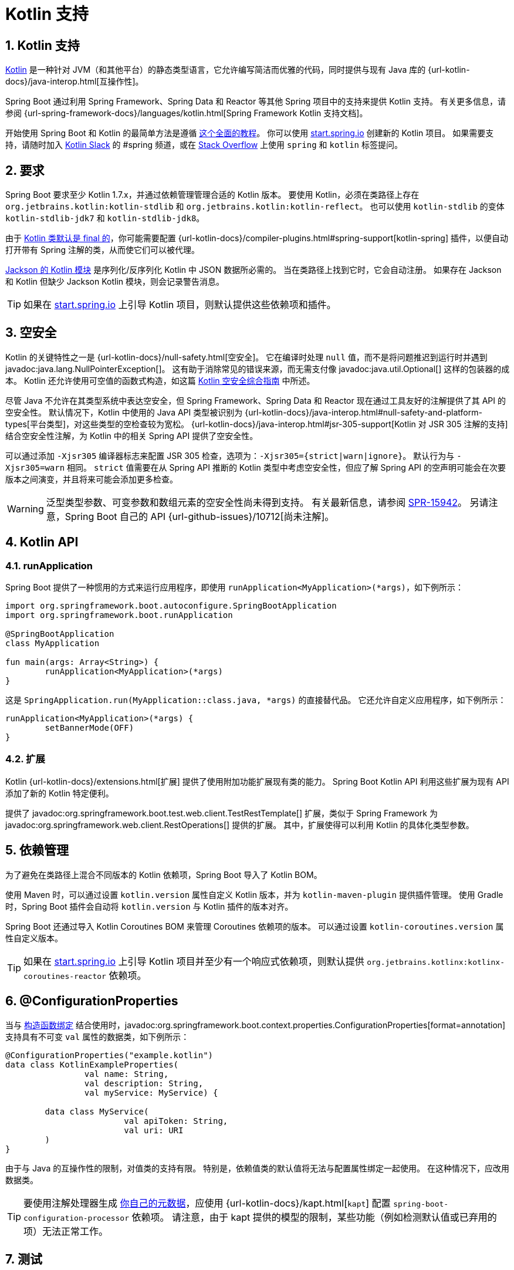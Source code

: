 = Kotlin 支持
:encoding: utf-8
:numbered:

[[features.kotlin]]
== Kotlin 支持
https://kotlinlang.org[Kotlin] 是一种针对 JVM（和其他平台）的静态类型语言，它允许编写简洁而优雅的代码，同时提供与现有 Java 库的 {url-kotlin-docs}/java-interop.html[互操作性]。

Spring Boot 通过利用 Spring Framework、Spring Data 和 Reactor 等其他 Spring 项目中的支持来提供 Kotlin 支持。
有关更多信息，请参阅 {url-spring-framework-docs}/languages/kotlin.html[Spring Framework Kotlin 支持文档]。

开始使用 Spring Boot 和 Kotlin 的最简单方法是遵循 https://spring.io/guides/tutorials/spring-boot-kotlin/[这个全面的教程]。
你可以使用 https://start.spring.io/#!language=kotlin[start.spring.io] 创建新的 Kotlin 项目。
如果需要支持，请随时加入 https://slack.kotlinlang.org/[Kotlin Slack] 的 #spring 频道，或在 https://stackoverflow.com/questions/tagged/spring+kotlin[Stack Overflow] 上使用 `spring` 和 `kotlin` 标签提问。

[[features.kotlin.requirements]]
== 要求
Spring Boot 要求至少 Kotlin 1.7.x，并通过依赖管理管理合适的 Kotlin 版本。
要使用 Kotlin，必须在类路径上存在 `org.jetbrains.kotlin:kotlin-stdlib` 和 `org.jetbrains.kotlin:kotlin-reflect`。
也可以使用 `kotlin-stdlib` 的变体 `kotlin-stdlib-jdk7` 和 `kotlin-stdlib-jdk8`。

由于 https://discuss.kotlinlang.org/t/classes-final-by-default/166[Kotlin 类默认是 final 的]，你可能需要配置 {url-kotlin-docs}/compiler-plugins.html#spring-support[kotlin-spring] 插件，以便自动打开带有 Spring 注解的类，从而使它们可以被代理。

https://github.com/FasterXML/jackson-module-kotlin[Jackson 的 Kotlin 模块] 是序列化/反序列化 Kotlin 中 JSON 数据所必需的。
当在类路径上找到它时，它会自动注册。
如果存在 Jackson 和 Kotlin 但缺少 Jackson Kotlin 模块，则会记录警告消息。

TIP: 如果在 https://start.spring.io/#!language=kotlin[start.spring.io] 上引导 Kotlin 项目，则默认提供这些依赖项和插件。

[[features.kotlin.null-safety]]
== 空安全
Kotlin 的关键特性之一是 {url-kotlin-docs}/null-safety.html[空安全]。
它在编译时处理 `null` 值，而不是将问题推迟到运行时并遇到 javadoc:java.lang.NullPointerException[]。
这有助于消除常见的错误来源，而无需支付像 javadoc:java.util.Optional[] 这样的包装器的成本。
Kotlin 还允许使用可空值的函数式构造，如这篇 https://www.baeldung.com/kotlin-null-safety[Kotlin 空安全综合指南] 中所述。

尽管 Java 不允许在其类型系统中表达空安全，但 Spring Framework、Spring Data 和 Reactor 现在通过工具友好的注解提供了其 API 的空安全性。
默认情况下，Kotlin 中使用的 Java API 类型被识别为 {url-kotlin-docs}/java-interop.html#null-safety-and-platform-types[平台类型]，对这些类型的空检查较为宽松。
{url-kotlin-docs}/java-interop.html#jsr-305-support[Kotlin 对 JSR 305 注解的支持] 结合空安全性注解，为 Kotlin 中的相关 Spring API 提供了空安全性。

可以通过添加 `-Xjsr305` 编译器标志来配置 JSR 305 检查，选项为：`-Xjsr305={strict|warn|ignore}`。
默认行为与 `-Xjsr305=warn` 相同。
`strict` 值需要在从 Spring API 推断的 Kotlin 类型中考虑空安全性，但应了解 Spring API 的空声明可能会在次要版本之间演变，并且将来可能会添加更多检查。

WARNING: 泛型类型参数、可变参数和数组元素的空安全性尚未得到支持。
有关最新信息，请参阅 https://jira.spring.io/browse/SPR-15942[SPR-15942]。
另请注意，Spring Boot 自己的 API {url-github-issues}/10712[尚未注解]。

[[features.kotlin.api]]
== Kotlin API

[[features.kotlin.api.run-application]]
=== runApplication
Spring Boot 提供了一种惯用的方式来运行应用程序，即使用 `runApplication<MyApplication>(*args)`，如下例所示：

[source,kotlin]
----
import org.springframework.boot.autoconfigure.SpringBootApplication
import org.springframework.boot.runApplication

@SpringBootApplication
class MyApplication

fun main(args: Array<String>) {
	runApplication<MyApplication>(*args)
}
----

这是 `SpringApplication.run(MyApplication::class.java, *args)` 的直接替代品。
它还允许自定义应用程序，如下例所示：

[source,kotlin]
----
runApplication<MyApplication>(*args) {
	setBannerMode(OFF)
}
----

[[features.kotlin.api.extensions]]
=== 扩展
Kotlin {url-kotlin-docs}/extensions.html[扩展] 提供了使用附加功能扩展现有类的能力。
Spring Boot Kotlin API 利用这些扩展为现有 API 添加了新的 Kotlin 特定便利。

提供了 javadoc:org.springframework.boot.test.web.client.TestRestTemplate[] 扩展，类似于 Spring Framework 为 javadoc:org.springframework.web.client.RestOperations[] 提供的扩展。
其中，扩展使得可以利用 Kotlin 的具体化类型参数。

[[features.kotlin.dependency-management]]
== 依赖管理
为了避免在类路径上混合不同版本的 Kotlin 依赖项，Spring Boot 导入了 Kotlin BOM。

使用 Maven 时，可以通过设置 `kotlin.version` 属性自定义 Kotlin 版本，并为 `kotlin-maven-plugin` 提供插件管理。
使用 Gradle 时，Spring Boot 插件会自动将 `kotlin.version` 与 Kotlin 插件的版本对齐。

Spring Boot 还通过导入 Kotlin Coroutines BOM 来管理 Coroutines 依赖项的版本。
可以通过设置 `kotlin-coroutines.version` 属性自定义版本。

TIP: 如果在 https://start.spring.io/#!language=kotlin[start.spring.io] 上引导 Kotlin 项目并至少有一个响应式依赖项，则默认提供 `org.jetbrains.kotlinx:kotlinx-coroutines-reactor` 依赖项。

[[features.kotlin.configuration-properties]]
== @ConfigurationProperties
当与 xref:features/external-config.adoc#features.external-config.typesafe-configuration-properties.constructor-binding[构造函数绑定] 结合使用时，javadoc:org.springframework.boot.context.properties.ConfigurationProperties[format=annotation] 支持具有不可变 `val` 属性的数据类，如下例所示：

[source,kotlin]
----
@ConfigurationProperties("example.kotlin")
data class KotlinExampleProperties(
		val name: String,
		val description: String,
		val myService: MyService) {

	data class MyService(
			val apiToken: String,
			val uri: URI
	)
}
----

由于与 Java 的互操作性的限制，对值类的支持有限。
特别是，依赖值类的默认值将无法与配置属性绑定一起使用。
在这种情况下，应改用数据类。

TIP: 要使用注解处理器生成 xref:specification:configuration-metadata/annotation-processor.adoc[你自己的元数据]，应使用 {url-kotlin-docs}/kapt.html[`kapt`] 配置 `spring-boot-configuration-processor` 依赖项。
请注意，由于 kapt 提供的模型的限制，某些功能（例如检测默认值或已弃用的项）无法正常工作。

[[features.kotlin.testing]]
== 测试
虽然可以使用 JUnit 4 测试 Kotlin 代码，但默认提供 JUnit 5 并推荐使用。
JUnit 5 允许测试类实例化一次并重用于该类的所有测试。
这使得可以在非静态方法上使用 javadoc:org.junit.jupiter.api.BeforeAll[format=annotation] 和 javadoc:org.junit.jupiter.api.AfterAll[format=annotation] 注解，这非常适合 Kotlin。

要模拟 Kotlin 类，推荐使用 https://mockk.io/[MockK]。
如果你需要 Mockito 特定的 xref:testing/spring-boot-applications.adoc#testing.spring-boot-applications.mocking-beans[`@MockitoBean` 和 javadoc:org.springframework.test.context.bean.override.mockito.MockitoSpyBean[format=annotation] 注解] 的 `MockK` 等效项，可以使用 https://github.com/Ninja-Squad/springmockk[SpringMockK]，它提供了类似的 `@MockkBean` 和 `@SpykBean` 注解。

[[features.kotlin.resources]]
== 资源

[[features.kotlin.resources.further-reading]]
=== 进一步阅读
* {url-kotlin-docs}[Kotlin 语言参考]
* https://kotlinlang.slack.com/[Kotlin Slack]（带有专门的 #spring 频道）
* https://stackoverflow.com/questions/tagged/spring+kotlin[带有 `spring` 和 `kotlin` 标签的 Stack Overflow]
* https://try.kotlinlang.org/[在浏览器中尝试 Kotlin]
* https://blog.jetbrains.com/kotlin/[Kotlin 博客]
* https://kotlin.link/[Awesome Kotlin]
* https://spring.io/guides/tutorials/spring-boot-kotlin/[教程：使用 Spring Boot 和 Kotlin 构建 Web 应用程序]
* https://spring.io/blog/2016/02/15/developing-spring-boot-applications-with-kotlin[使用 Kotlin 开发 Spring Boot 应用程序]
* https://spring.io/blog/2016/03/20/a-geospatial-messenger-with-kotlin-spring-boot-and-postgresql[使用 Kotlin、Spring Boot 和 PostgreSQL 构建地理空间消息应用]
* https://spring.io/blog/2017/01/04/introducing-kotlin-support-in-spring-framework-5-0[在 Spring Framework 5.0 中引入 Kotlin 支持]
* https://spring.io/blog/2017/08/01/spring-framework-5-kotlin-apis-the-functional-way[Spring Framework 5 Kotlin API，函数式方式]

[[features.kotlin.resources.examples]]
=== 示例
* https://github.com/sdeleuze/spring-boot-kotlin-demo[spring-boot-kotlin-demo]：常规 Spring Boot + Spring Data JPA 项目
* https://github.com/mixitconf/mixit[mixit]：Spring Boot 2 + WebFlux + 响应式 Spring Data MongoDB
* https://github.com/sdeleuze/spring-kotlin-fullstack[spring-kotlin-fullstack]：使用 Kotlin2js 代替 JavaScript 或 TypeScript 的 WebFlux Kotlin 全栈示例
* https://github.com/spring-petclinic/spring-petclinic-kotlin[spring-petclinic-kotlin]：Spring PetClinic 示例应用程序的 Kotlin 版本
* https://github.com/sdeleuze/spring-kotlin-deepdive[spring-kotlin-deepdive]：从 Boot 1.0 + Java 到 Boot 2.0 + Kotlin 的逐步迁移
* https://github.com/sdeleuze/spring-boot-coroutines-demo[spring-boot-coroutines-demo]：协程示例项目。

'''
[[features.kotlin]]
== Kotlin Support
https://kotlinlang.org[Kotlin] is a statically-typed language targeting the JVM (and other platforms) which allows writing concise and elegant code while providing {url-kotlin-docs}/java-interop.html[interoperability] with existing libraries written in Java.

Spring Boot provides Kotlin support by leveraging the support in other Spring projects such as Spring Framework, Spring Data, and Reactor.
See the {url-spring-framework-docs}/languages/kotlin.html[Spring Framework Kotlin support documentation] for more information.

The easiest way to start with Spring Boot and Kotlin is to follow https://spring.io/guides/tutorials/spring-boot-kotlin/[this comprehensive tutorial].
You can create new Kotlin projects by using https://start.spring.io/#!language=kotlin[start.spring.io].
Feel free to join the #spring channel of https://slack.kotlinlang.org/[Kotlin Slack] or ask a question with the `spring` and `kotlin` tags on https://stackoverflow.com/questions/tagged/spring+kotlin[Stack Overflow] if you need support.

[[features.kotlin.requirements]]
== Requirements
Spring Boot requires at least Kotlin 1.7.x and manages a suitable Kotlin version through dependency management.
To use Kotlin, `org.jetbrains.kotlin:kotlin-stdlib` and `org.jetbrains.kotlin:kotlin-reflect` must be present on the classpath.
The `kotlin-stdlib` variants `kotlin-stdlib-jdk7` and `kotlin-stdlib-jdk8` can also be used.

Since https://discuss.kotlinlang.org/t/classes-final-by-default/166[Kotlin classes are final by default], you are likely to want to configure {url-kotlin-docs}/compiler-plugins.html#spring-support[kotlin-spring] plugin in order to automatically open Spring-annotated classes so that they can be proxied.

https://github.com/FasterXML/jackson-module-kotlin[Jackson's Kotlin module] is required for serializing / deserializing JSON data in Kotlin.
It is automatically registered when found on the classpath.
A warning message is logged if Jackson and Kotlin are present but the Jackson Kotlin module is not.

TIP: These dependencies and plugins are provided by default if one bootstraps a Kotlin project on https://start.spring.io/#!language=kotlin[start.spring.io].

[[features.kotlin.null-safety]]
== Null-safety
One of Kotlin's key features is {url-kotlin-docs}/null-safety.html[null-safety].
It deals with `null` values at compile time rather than deferring the problem to runtime and encountering a javadoc:java.lang.NullPointerException[].
This helps to eliminate a common source of bugs without paying the cost of wrappers like javadoc:java.util.Optional[].
Kotlin also allows using functional constructs with nullable values as described in this https://www.baeldung.com/kotlin-null-safety[comprehensive guide to null-safety in Kotlin].

Although Java does not allow one to express null-safety in its type system, Spring Framework, Spring Data, and Reactor now provide null-safety of their API through tooling-friendly annotations.
By default, types from Java APIs used in Kotlin are recognized as {url-kotlin-docs}/java-interop.html#null-safety-and-platform-types[platform types] for which null-checks are relaxed.
{url-kotlin-docs}/java-interop.html#jsr-305-support[Kotlin's support for JSR 305 annotations] combined with nullability annotations provide null-safety for the related Spring API in Kotlin.

The JSR 305 checks can be configured by adding the `-Xjsr305` compiler flag with the following options: `-Xjsr305={strict|warn|ignore}`.
The default behavior is the same as `-Xjsr305=warn`.
The `strict` value is required to have null-safety taken in account in Kotlin types inferred from Spring API but should be used with the knowledge that Spring API nullability declaration could evolve even between minor releases and more checks may be added in the future).

WARNING: Generic type arguments, varargs and array elements nullability are not yet supported.
See https://jira.spring.io/browse/SPR-15942[SPR-15942] for up-to-date information.
Also be aware that Spring Boot's own API is {url-github-issues}/10712[not yet annotated].

[[features.kotlin.api]]
== Kotlin API

[[features.kotlin.api.run-application]]
=== runApplication
Spring Boot provides an idiomatic way to run an application with `runApplication<MyApplication>(*args)` as shown in the following example:

[source,kotlin]
----
import org.springframework.boot.autoconfigure.SpringBootApplication
import org.springframework.boot.runApplication

@SpringBootApplication
class MyApplication

fun main(args: Array<String>) {
	runApplication<MyApplication>(*args)
}
----

This is a drop-in replacement for `SpringApplication.run(MyApplication::class.java, *args)`.
It also allows customization of the application as shown in the following example:

[source,kotlin]
----
runApplication<MyApplication>(*args) {
	setBannerMode(OFF)
}
----

[[features.kotlin.api.extensions]]
=== Extensions
Kotlin {url-kotlin-docs}/extensions.html[extensions] provide the ability to extend existing classes with additional functionality.
The Spring Boot Kotlin API makes use of these extensions to add new Kotlin specific conveniences to existing APIs.

javadoc:org.springframework.boot.test.web.client.TestRestTemplate[] extensions, similar to those provided by Spring Framework for javadoc:org.springframework.web.client.RestOperations[] in Spring Framework, are provided.
Among other things, the extensions make it possible to take advantage of Kotlin reified type parameters.

[[features.kotlin.dependency-management]]
== Dependency Management
In order to avoid mixing different versions of Kotlin dependencies on the classpath, Spring Boot imports the Kotlin BOM.

With Maven, the Kotlin version can be customized by setting the `kotlin.version` property and plugin management is provided for `kotlin-maven-plugin`.
With Gradle, the Spring Boot plugin automatically aligns the `kotlin.version` with the version of the Kotlin plugin.

Spring Boot also manages the version of Coroutines dependencies by importing the Kotlin Coroutines BOM.
The version can be customized by setting the `kotlin-coroutines.version` property.

TIP: `org.jetbrains.kotlinx:kotlinx-coroutines-reactor` dependency is provided by default if one bootstraps a Kotlin project with at least one reactive dependency on https://start.spring.io/#!language=kotlin[start.spring.io].

[[features.kotlin.configuration-properties]]
== @ConfigurationProperties
javadoc:org.springframework.boot.context.properties.ConfigurationProperties[format=annotation] when used in combination with xref:features/external-config.adoc#features.external-config.typesafe-configuration-properties.constructor-binding[constructor binding] supports data classes with immutable `val` properties as shown in the following example:

[source,kotlin]
----
@ConfigurationProperties("example.kotlin")
data class KotlinExampleProperties(
		val name: String,
		val description: String,
		val myService: MyService) {

	data class MyService(
			val apiToken: String,
			val uri: URI
	)
}
----

Due to the limitations of their interoperability with Java, support for value classes is limited.
In particular, relying upon a value class's default value will not work with configuration property binding.
In such cases, a data class should be used instead.

TIP: To generate xref:specification:configuration-metadata/annotation-processor.adoc[your own metadata] using the annotation processor, {url-kotlin-docs}/kapt.html[`kapt` should be configured] with the `spring-boot-configuration-processor` dependency.
Note that some features (such as detecting the default value or deprecated items) are not working due to limitations in the model kapt provides.

[[features.kotlin.testing]]
== Testing
While it is possible to use JUnit 4 to test Kotlin code, JUnit 5 is provided by default and is recommended.
JUnit 5 enables a test class to be instantiated once and reused for all of the class's tests.
This makes it possible to use javadoc:org.junit.jupiter.api.BeforeAll[format=annotation] and javadoc:org.junit.jupiter.api.AfterAll[format=annotation] annotations on non-static methods, which is a good fit for Kotlin.

To mock Kotlin classes, https://mockk.io/[MockK] is recommended.
If you need the `MockK` equivalent of the Mockito specific xref:testing/spring-boot-applications.adoc#testing.spring-boot-applications.mocking-beans[`@MockitoBean` and javadoc:org.springframework.test.context.bean.override.mockito.MockitoSpyBean[format=annotation] annotations], you can use https://github.com/Ninja-Squad/springmockk[SpringMockK] which provides similar `@MockkBean` and `@SpykBean` annotations.

[[features.kotlin.resources]]
== Resources

[[features.kotlin.resources.further-reading]]
=== Further Reading
* {url-kotlin-docs}[Kotlin language reference]
* https://kotlinlang.slack.com/[Kotlin Slack] (with a dedicated #spring channel)
* https://stackoverflow.com/questions/tagged/spring+kotlin[Stack Overflow with `spring` and `kotlin` tags]
* https://try.kotlinlang.org/[Try Kotlin in your browser]
* https://blog.jetbrains.com/kotlin/[Kotlin blog]
* https://kotlin.link/[Awesome Kotlin]
* https://spring.io/guides/tutorials/spring-boot-kotlin/[Tutorial: building web applications with Spring Boot and Kotlin]
* https://spring.io/blog/2016/02/15/developing-spring-boot-applications-with-kotlin[Developing Spring Boot applications with Kotlin]
* https://spring.io/blog/2016/03/20/a-geospatial-messenger-with-kotlin-spring-boot-and-postgresql[A Geospatial Messenger with Kotlin, Spring Boot and PostgreSQL]
* https://spring.io/blog/2017/01/04/introducing-kotlin-support-in-spring-framework-5-0[Introducing Kotlin support in Spring Framework 5.0]
* https://spring.io/blog/2017/08/01/spring-framework-5-kotlin-apis-the-functional-way[Spring Framework 5 Kotlin APIs, the functional way]

[[features.kotlin.resources.examples]]
=== Examples
* https://github.com/sdeleuze/spring-boot-kotlin-demo[spring-boot-kotlin-demo]: regular Spring Boot + Spring Data JPA project
* https://github.com/mixitconf/mixit[mixit]: Spring Boot 2 + WebFlux + Reactive Spring Data MongoDB
* https://github.com/sdeleuze/spring-kotlin-fullstack[spring-kotlin-fullstack]: WebFlux Kotlin fullstack example with Kotlin2js for frontend instead of JavaScript or TypeScript
* https://github.com/spring-petclinic/spring-petclinic-kotlin[spring-petclinic-kotlin]: Kotlin version of the Spring PetClinic Sample Application
* https://github.com/sdeleuze/spring-kotlin-deepdive[spring-kotlin-deepdive]: a step by step migration for Boot 1.0 + Java to Boot 2.0 + Kotlin
* https://github.com/sdeleuze/spring-boot-coroutines-demo[spring-boot-coroutines-demo]: Coroutines sample project